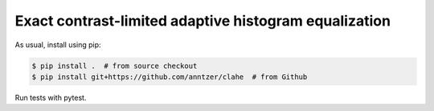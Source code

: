 Exact contrast-limited adaptive histogram equalization
======================================================

As usual, install using pip:

.. code-block:: sh

   $ pip install .  # from source checkout
   $ pip install git+https://github.com/anntzer/clahe  # from Github

Run tests with pytest.
